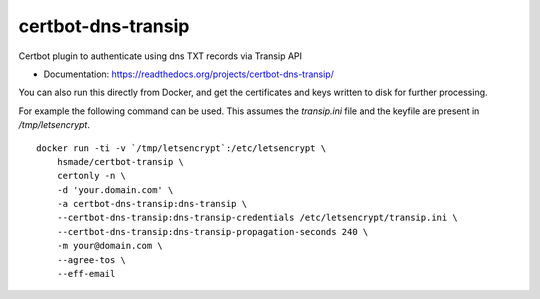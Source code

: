 ===============================
certbot-dns-transip
===============================

Certbot plugin to authenticate using dns TXT records via Transip API


* Documentation: https://readthedocs.org/projects/certbot-dns-transip/

You can also run this directly from Docker, and get the certificates and keys written to disk for further processing.

For example the following command can be used. This assumes the `transip.ini` file and the keyfile are present in `/tmp/letsencrypt`. ::

    docker run -ti -v `/tmp/letsencrypt`:/etc/letsencrypt \
        hsmade/certbot-transip \
        certonly -n \
        -d 'your.domain.com' \
        -a certbot-dns-transip:dns-transip \
        --certbot-dns-transip:dns-transip-credentials /etc/letsencrypt/transip.ini \
        --certbot-dns-transip:dns-transip-propagation-seconds 240 \
        -m your@domain.com \
        --agree-tos \
        --eff-email
